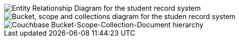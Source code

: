 // tag::student-record-erd[]
image::student-erd.svg[alt="Entity Relationship Diagram for the student record system"]
// end::student-record-erd[]


// tag::student-document-database-design[]
image::student-collections.svg[alt="Bucket, scope and collections diagram for the studen record system"]
// end::student-document-database-design[]

// tag::couchbase-hierarchy[]
image::collection-hierarchy.svg[alt="Couchbase Bucket-Scope-Collection-Document hierarchy"]
// end::couchbase-hierarchy[]

